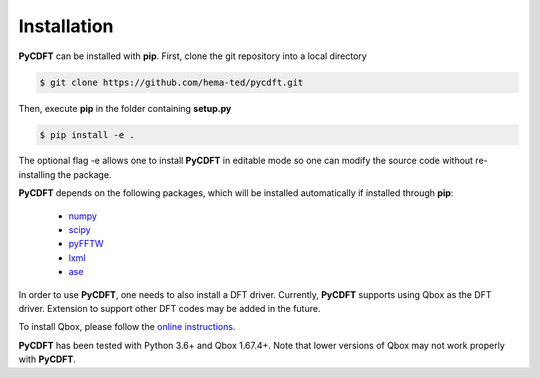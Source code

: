 .. _installation:

Installation
------------

**PyCDFT** can be installed with **pip**.
First, clone the git repository into a local directory

.. code:: bash

   $ git clone https://github.com/hema-ted/pycdft.git

Then, execute **pip** in the folder containing  **setup.py**

.. code:: bash

   $ pip install -e .

The optional flag -e allows one to install **PyCDFT** in editable mode so one can modify the source code without re-installing the package.

**PyCDFT** depends on the following packages, which will be installed automatically if installed through **pip**:

  - `numpy <https://numpy.org/>`_
  - `scipy <https://scipy.org/>`_
  - `pyFFTW <https://pypi.org/project/pyFFTW/>`_
  - `lxml <https://pypi.org/project/lxml/>`_
  - `ase <https://wiki.fysik.dtu.dk/ase/install.html>`_

In order to use **PyCDFT**, one needs to also install a DFT driver.
Currently, **PyCDFT** supports using Qbox as the DFT driver.
Extension to support other DFT codes may be added in the future.

To install Qbox, please follow the `online instructions <http://qboxcode.org/doc/html/usage/installation.html>`_.

**PyCDFT** has been tested with Python 3.6+ and Qbox 1.67.4+. Note that lower versions of Qbox may not work properly with **PyCDFT**.
